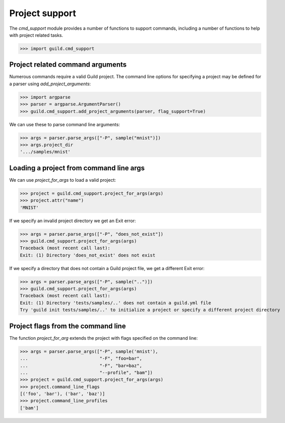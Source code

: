 Project support
===============

The `cmd_support` module provides a number of functions to support
commands, including a number of functions to help with project related
tasks.

>>> import guild.cmd_support

Project related command arguments
---------------------------------

Numerous commands require a valid Guild project. The command line
options for specifying a project may be defined for a parser using
`add_project_arguments`:

>>> import argparse
>>> parser = argparse.ArgumentParser()
>>> guild.cmd_support.add_project_arguments(parser, flag_support=True)

We can use these to parse command line arguments:

>>> args = parser.parse_args(["-P", sample("mnist")])
>>> args.project_dir
'.../samples/mnist'

Loading a project from command line args
----------------------------------------

We can use `project_for_args` to load a valid project:

>>> project = guild.cmd_support.project_for_args(args)
>>> project.attr("name")
'MNIST'

If we specify an invalid project directory we get an Exit error:

>>> args = parser.parse_args(["-P", "does_not_exist"])
>>> guild.cmd_support.project_for_args(args)
Traceback (most recent call last):
Exit: (1) Directory 'does_not_exist' does not exist

If we specify a directory that does not contain a Guild project file,
we get a different Exit error:

>>> args = parser.parse_args(["-P", sample("..")])
>>> guild.cmd_support.project_for_args(args)
Traceback (most recent call last):
Exit: (1) Directory 'tests/samples/..' does not contain a guild.yml file
Try 'guild init tests/samples/..' to initialize a project or specify a different project directory

Project flags from the command line
-----------------------------------

The function `project_for_arg` extends the project with flags
specified on the command line:

>>> args = parser.parse_args(["-P", sample('mnist'),
...                           "-F", "foo=bar",
...                           "-F", "bar=baz",
...                           "--profile", "bam"])
>>> project = guild.cmd_support.project_for_args(args)
>>> project.command_line_flags
[('foo', 'bar'), ('bar', 'baz')]
>>> project.command_line_profiles
['bam']
